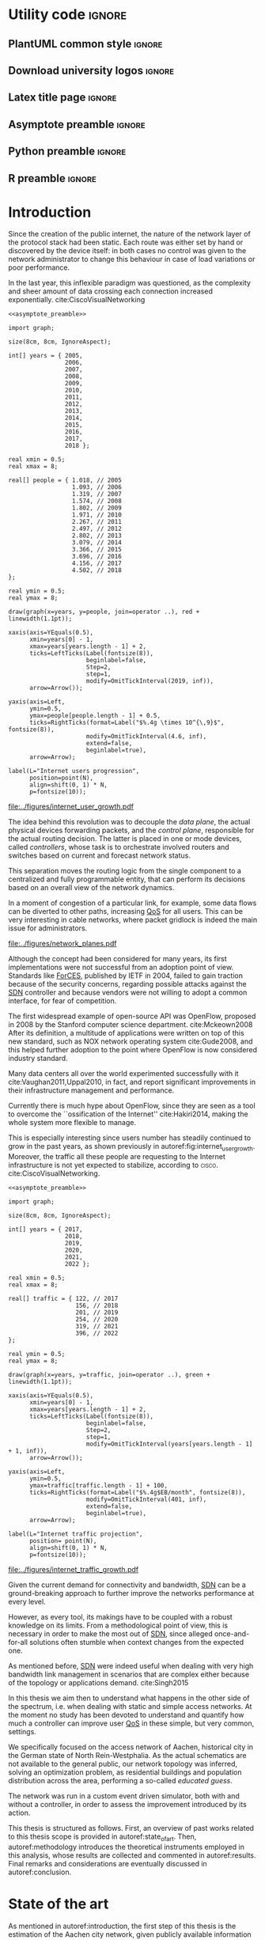 #+STARTUP: indent

#+PROPERTY: header-args :cache yes

#+OPTIONS: toc:nil title:nil

#+LATEX_CLASS: report
#+LATEX_COMPILER: pdflatex

#+LATEX_HEADER: \usepackage{charter}
#+LATEX_HEADER: \usepackage[charter]{mathdesign}

#+LATEX_HEADER: \usepackage{geometry}
#+LATEX_HEADER: \usepackage{etoolbox}
#+LATEX_HEADER: \usepackage{multirow}
#+LATEX_HEADER: \usepackage{graphicx}
#+LATEX_HEADER: \graphicspath{{../figures/}}
#+LATEX_HEADER: \usepackage{subcaption}

#+LATEX_HEADER: \usepackage{mathtools}
#+LaTeX_HEADER: \usepackage{booktabs}
#+LaTeX_HEADER: \usepackage{amsmath}

#+LaTeX_HEADER: \usepackage{algpseudocode}
#+LaTeX_HEADER: \usepackage{algorithm}

#+LaTeX_HEADER: \allowdisplaybreaks
#+LaTeX_HEADER: \def\equationautorefname#1#2\null{(#2\null)}
#+LaTeX_HEADER: \def\algorithmautorefname#1#2\null{Algorithm #2\null}
#+LATEX_HEADER: \providetoggle{images_titlepage}
#+LATEX_HEADER: \settoggle{images_titlepage}{true}

#+LaTeX_HEADER: \setlength{\parindent}{0cm}
#+LATEX_HEADER: \setlength{\parskip}{0.25em}

#+LATEX_HEADER: \DeclareMathOperator*{\argmax}{arg\,max}
#+LATEX_HEADER: \makeatletter
#+LATEX_HEADER: \newenvironment{bigalgorithm}
#+LATEX_HEADER:   {% \begin{bigalgorithm}
#+LATEX_HEADER:    \begin{center}
#+LATEX_HEADER:      \refstepcounter{algorithm}% New algorithm
#+LATEX_HEADER:      \hrule height.8pt depth0pt \kern2pt% \@fs@pre for \@fs@ruled
#+LATEX_HEADER:      \renewcommand{\caption}[2][\relax]{% Make a new \caption
#+LATEX_HEADER:        {\raggedright\textbf{\ALG@name~\thealgorithm} ##2\par}%
#+LATEX_HEADER:        \ifx\relax##1\relax % #1 is \relax
#+LATEX_HEADER:          \addcontentsline{loa}{algorithm}{\protect\numberline{\thealgorithm}##2}%
#+LATEX_HEADER:        \else % #1 is not \relax
#+LATEX_HEADER:          \addcontentsline{loa}{algorithm}{\protect\numberline{\thealgorithm}##1}%
#+LATEX_HEADER:        \fi
#+LATEX_HEADER:        \kern2pt\hrule\kern2pt
#+LATEX_HEADER:      }
#+LATEX_HEADER:   }{% \end{bigalgorithm}
#+LATEX_HEADER:      \kern4pt\hrule\relax% \@fs@post for \@fs@ruled
#+LATEX_HEADER:    \end{center}
#+LATEX_HEADER:   }
#+LATEX_HEADER: \makeatother

#+LATEX_HEADER: \usepackage{glossaries}
#+LATEX_HEADER_EXTRA: \newacronym{pop}{PoP}{Point of Presence}
#+LATEX_HEADER_EXTRA: \newacronym{dslam}{DSLAM}{Digital Subscriber Line Access Multiplexer}
#+latex_header_extra: \newacronym{qos}{QoS}{Quality of Service}
#+latex_header_extra: \newacronym{qoe}{QoE}{Quality of Experience}
#+latex_header_extra: \newacronym{cbr}{CBR}{Constant Bitrate}
#+latex_header_extra: \newacronym{forces}{ForCES}{Forwarding and Control Element Separation}
#+latex_header_extra: \newacronym{ilp}{ILP}{Integer Linear Programming}
#+latex_header_extra: \newacronym{sdn}{SDN}{Software Defined Network}
#+latex_header_extra: \newacronym{isp}{ISP}{Internet Service Provider}
#+latex_header_extra: \newacronym{hd}{HD}{High Definition}
#+latex_header_extra: \newacronym{md}{MD}{Medium Definition}
#+latex_header_extra: \newacronym{ld}{LD}{Low Definition}

* Utility code :ignore:
** PlantUML common style                                            :ignore:
#+BEGIN_COMMENT
PlantUML skin, reusable for all diagrams
#+END_COMMENT

#+NAME: plantuml_skin
#+BEGIN_SRC plantuml :exports none
  skinparam shadowing false
  skinparam padding 1
  skinparam BoxPadding 1

  'skinparam DefaultFontName Charter
  skinparam DefaultFontName Fira Sans

  skinparam defaultTextAlignment center

  skinparam SequenceDelayFontSize 15

  skinparam Note {
  BackgroundColor white
  BorderColor     black
  FontColor       black
  }

  skinparam Node {
  BackgroundColor white
  BorderColor     black
  FontColor       black
  }

  skinparam Cloud {
  BackgroundColor white
  BorderColor     black
  FontColor       black
  }

  skinparam Database {
  BackgroundColor white
  BorderColor     black
  FontColor       black
  }

  skinparam Actor {
  BackgroundColor white
  BorderColor     black
  FontColor       black
  }

  skinparam Activity {
  BackgroundColor white
  BorderColor     black
  FontColor       black
  }

  skinparam activityDiamond {
  BackgroundColor white
  BorderColor black
  FontColor       black
  }

  skinparam ArrowColor black

  skinparam State {
  BackgroundColor white
  BorderColor     black
  FontColor       black
  }

  skinparam SequenceParticipant {
  BackgroundColor white
  BorderColor     black
  FontColor       black
  }

  skinparam Interface {
  BackgroundColor white
  BorderColor     black
  FontColor       black
  }

  skinparam SequenceLifeLine {
  BorderColor black
  BackgroundColor black
  }

  skinparam Queue {
  BackgroundColor white
  BorderColor     black
  FontColor       black
  }

  skinparam Usecase {
  BackgroundColor white
  BorderColor     black
  FontColor       black
  }
#+END_SRC

** Download university logos                                        :ignore:
#+BEGIN_COMMENT
Download all needed files for titlepage and convert them.
LaTeX support for svg files sucks.
#+END_COMMENT

#+BEGIN_SRC bash :exports none :results none
  wget https://upload.wikimedia.org/wikipedia/it/5/53/Logo_Universit%C3%A0_Padova.svg \
       -O ../figures/logo_unipd.svg

  inkscape ../figures/logo_unipd.svg --export-pdf=../figures/logo_unipd.pdf

  wget https://upload.wikimedia.org/wikipedia/commons/1/11/RWTH_Logo.svg \
       -O ../figures/logo_rwth.svg

  inkscape ../figures/logo_rwth.svg --export-pdf=../figures/logo_rwth.pdf
#+END_SRC

** Latex title page                                                 :ignore:
#+BEGIN_EXPORT latex
\newgeometry{top=1in, bottom=1in, inner=1in, outer=1in}
\begin{titlepage}
  {\Large University of Padova}
  \vspace{5mm}

  {\Large Department of Information Engineering}

  \begin{center}
    \vspace{1cm}
    {\Large \textsl{Master degree in Telecommunication Engineering}} \\
    \vspace{1cm}
    {\scshape\huge Traffic flow optimization \\[0.3em] for urban xDSL based access networks }

    \iftoggle{images_titlepage}{
      \vspace{1cm}
      \begin{figure}[h]
        \centering
        \includegraphics[height=5cm]{logo_unipd.pdf}
        \vspace{0.5cm} \\
        \includegraphics[height=2cm]{logo_rwth.pdf}
      \end{figure}
    }

  \end{center}

  \vfill
  \hspace{0.5cm}%
  \renewcommand{\arraystretch}{2.5}
  \begin{tabular}{lr}
    \large \textsl{Author}               & \hspace{5mm} \large Enrico Lovisotto      \\
    \large \textsl{Internal supervisor}  & \hspace{5mm} \large Prof. Andrea Zanella  \\
    \large \textsl{External supervisors} & \hspace{5mm} \large Prof. Petri Mähönen  \\
                                         & \hspace{5mm} \large Dr. Ljiljana Simić   \\
  \end{tabular}
  \vspace{1cm}

  \hfill{\large February 6, 2019} \vspace{2mm}

  \hfill{\Large Academic year 2018-2019 \par}
\end{titlepage}

\restoregeometry
#+END_EXPORT

** Asymptote preamble                                               :ignore:
#+NAME: asymptote_preamble
#+BEGIN_SRC asymptote :exports none
  settings.outformat="pdf";

  texpreamble("\usepackage[sfdefault]{Fira Sans}");
  texpreamble("\usepackage{newtxsf}");

  // texpreamble("\usepackage{charter}");
  // texpreamble("\usepackage[charter]{mathdesign}");
#+END_SRC

** Python preamble                                                  :ignore:
#+NAME: python_preamble
#+BEGIN_SRC python :exports none
  import matplotlib.pyplot as plt

  from matplotlib import rcParams

  font_spec = {
      'font.family':'sans-serif',
      'font.sans-serif':['Fira Sans'],
      'font.weight': 'regular',
      'axes.titleweight': 'regular'
  }
  rcParams.update(font_spec)
#+END_SRC

** R preamble                                                       :ignore:
#+NAME: R_preamble
#+BEGIN_SRC R :exports none
  .libPaths("/opt/R/x86_64-pc-linux-gnu-library")

  library(reshape2)
  library(ggplot2)
  library(scales)
  library(extrafont)
  library(gridExtra)
  library(latex2exp)
  library(readr)
  library(dplyr)
  library(data.table)
  library(purrr)

  loadfonts()

  my_theme <- theme_bw() +
    theme(
      text = element_text(family = "Fira Sans")
    )
#+END_SRC
* Introduction
:PROPERTIES:
:CUSTOM_ID: introduction
:END:

#+BEGIN_SRC org :exports none
  + background: what are we talking about?
    - SDN => self-optimizing networks
    - flow balancing
    - routing adaptation

  + what they do now?
    - summary of state of the art, /basically/

  + shortcomings in current knowledge / solutions
    - limits of SDN over traditional networks: lack of negative results
    - use of abstract topologies ~> this one is obtained through optimization process

  + what are we gonna prove?
    - 99% if the networks are very simple, meant to be more flow aggregators and less clever routers
    - SDN are not inherently good: /probably/ traditional solutions are good in 99% of the networks
    - SDN are relevant when the complexity of the network grows
#+END_SRC

# SDN

Since the creation of the public internet, the nature of the network layer of
the protocol stack had been static. Each route was either set by hand or
discovered by the device itself: in both cases no control was given to the
network administrator to change this behaviour in case of load variations or
poor performance.

In the last year, this inflexible paradigm was questioned, as the complexity and
sheer amount of data crossing each connection increased exponentially.
cite:CiscoVisualNetworking

#+NAME: fig:internet_user_growth
#+BEGIN_SRC asymptote :file ../figures/internet_user_growth.pdf :noweb yes
  <<asymptote_preamble>>

  import graph;

  size(8cm, 8cm, IgnoreAspect);

  int[] years = { 2005,
                  2006,
                  2007,
                  2008,
                  2009,
                  2010,
                  2011,
                  2012,
                  2013,
                  2014,
                  2015,
                  2016,
                  2017,
                  2018 };

  real xmin = 0.5;
  real xmax = 8;

  real[] people = { 1.018, // 2005
                    1.093, // 2006
                    1.319, // 2007
                    1.574, // 2008
                    1.802, // 2009
                    1.971, // 2010
                    2.267, // 2011
                    2.497, // 2012
                    2.802, // 2013
                    3.079, // 2014
                    3.366, // 2015
                    3.696, // 2016
                    4.156, // 2017
                    4.502, // 2018
  };

  real ymin = 0.5;
  real ymax = 8;

  draw(graph(x=years, y=people, join=operator ..), red + linewidth(1.1pt));

  xaxis(axis=YEquals(0.5),
        xmin=years[0] - 1,
        xmax=years[years.length - 1] + 2,
        ticks=LeftTicks(Label(fontsize(8)),
                        beginlabel=false,
                        Step=2,
                        step=1,
                        modify=OmitTickInterval(2019, inf)),
        arrow=Arrow());

  yaxis(axis=Left,
        ymin=0.5,
        ymax=people[people.length - 1] + 0.5,
        ticks=RightTicks(format=Label("$%.4g \times 10^{\,9}$", fontsize(8)),
                        modify=OmitTickInterval(4.6, inf),
                        extend=false,
                        beginlabel=true),
        arrow=Arrow);

  label(L="Internet users progression",
        position=point(N),
        align=shift(0, 1) * N,
        p=fontsize(10));
#+END_SRC

#+CAPTION: Number of internet users has steadily increased for the past fifteen years.
#+ATTR_LATEX: :width 8cm
#+LABEL: fig:internet_user_growth
#+RESULTS[741d558b5f3167e9b663ac66fa2b42b26986980f]: fig:internet_user_growth
[[file:../figures/internet_user_growth.pdf]]

The idea behind this revolution was to decouple the \emph{data plane}, the
actual physical devices forwarding packets, and the \emph{control plane},
responsible for the actual routing decision. The latter is placed in one or mode
devices, called \emph{controllers}, whose task is to orchestrate involved
routers and switches based on current and forecast network status.

This separation moves the routing logic from the single component to a
centralized and fully programmable entity, that can perform its decisions based
on an overall view of the network dynamics.

In a moment of congestion of a particular link, for example, some data flows can
be diverted to other paths, increasing [[ac:qos][QoS]] for all users. This can be very
interesting in cable networks, where packet gridlock is indeed the main issue
for administrators.

#+CAPTION: Data flow of users (squares) are tuned and managed by the SDN controller via the routers (circles).
#+ATTR_LATEX: :width 8cm
#+LABEL: fig:network_planes
[[file:../figures/network_planes.pdf]]

# brief history of the concept

Although the concept had been considered for many years, its first
implementations were not successful from an adoption point of view. Standards
like [[ac:forces][ForCES]], published by IETF in 2004, failed to gain traction because of the
security concerns, regarding possible attacks against the [[ac:sdn][SDN]] controller and
because vendors were not willing to adopt a common interface, for fear of
competition.

The first widespread example of open-source API was OpenFlow, proposed in 2008
by the Stanford computer science department. cite:Mckeown2008 After its
definition, a multitude of applications were written on top of this new
standard, such as NOX network operating system cite:Gude2008, and this helped
further adoption to the point where OpenFlow is now considered industry
standard.

Many data centers all over the world experimented successfully with it
cite:Vaughan2011,Uppal2010, in fact, and report significant improvements in
their infrastructure management and performance.

# shortcomings of proposed solution and applications

Currently there is much hype about OpenFlow, since they are seen as a tool to
overcome the ``ossification of the Internet'' cite:Hakiri2014, making the whole
system more flexible to manage.

This is especially interesting since users number has steadily continued to grow
in the past years, as shown previously in autoref:fig:internet_user_growth.
Moreover, the traffic all these people are requesting to the Internet
infrastructure is not yet expected to stabilize, according to \textsc{cisco}.
cite:CiscoVisualNetworking.

#+NAME: fig:internet_traffic_growth
#+BEGIN_SRC asymptote :file ../figures/internet_traffic_growth.pdf :noweb yes
  <<asymptote_preamble>>

  import graph;

  size(8cm, 8cm, IgnoreAspect);

  int[] years = { 2017,
                  2018,
                  2019,
                  2020,
                  2021,
                  2022 };

  real xmin = 0.5;
  real xmax = 8;

  real[] traffic = { 122, // 2017
                     156, // 2018
                     201, // 2019
                     254, // 2020
                     319, // 2021
                     396, // 2022
  };

  real ymin = 0.5;
  real ymax = 8;

  draw(graph(x=years, y=traffic, join=operator ..), green + linewidth(1.1pt));

  xaxis(axis=YEquals(0.5),
        xmin=years[0] - 1,
        xmax=years[years.length - 1] + 2,
        ticks=LeftTicks(Label(fontsize(8)),
                        beginlabel=false,
                        Step=2,
                        step=1,
                        modify=OmitTickInterval(years[years.length - 1] + 1, inf)),
        arrow=Arrow());

  yaxis(axis=Left,
        ymin=0.5,
        ymax=traffic[traffic.length - 1] + 100,
        ticks=RightTicks(format=Label("$%.4g$EB/month", fontsize(8)),
                        modify=OmitTickInterval(401, inf),
                        extend=false,
                        beginlabel=true),
        arrow=Arrow);

  label(L="Internet traffic projection",
        position= point(N),
        align=shift(0, 1) * N,
        p=fontsize(10));
#+END_SRC

#+CAPTION: Internet traffic is expected to explode in the next years.
#+ATTR_LATEX: :width 8cm
#+LABEL: fig:internet_traffic_growth
#+RESULTS[4b42a8c1b680a5f504ed404b1508d1409846c631]: fig:internet_traffic_growth
[[file:../figures/internet_traffic_growth.pdf]]

Given the current demand for connectivity and bandwidth, [[ac:sdn][SDN]] can be a
ground-breaking approach to further improve the networks performance at every
level.

However, as every tool, its makings have to be coupled with a robust knowledge
on its limits. From a methodological point of view, this is necessary in order
to make the most out of [[ac:sdn][SDN]], since alleged once-and-for-all solutions often
stumble when context changes from the expected one.

As mentioned before, [[ac:sdn][SDN]] were indeed useful when dealing with very high
bandwidth link management in scenarios that are complex either because of the
topology or applications demand. cite:Singh2015

In this thesis we aim then to understand what happens in the other side of the
spectrum, i.e. when dealing with static and simple access networks. At the
moment no study has been devoted to understand and quantify how much a
controller can improve user [[ac:qos][QoS]] in these simple, but very common, settings.

We specifically focused on the access network of Aachen, historical city in the
German state of North Rein-Westphalia. As the actual schematics are not
available to the general public, our network topology was inferred, solving an
optimization problem, as residential buildings and population distribution
across the area, performing a so-called \emph{educated guess}.

The network was run in a custom event driven simulator, both with and without a
controller, in order to assess the improvement introduced by its action.

\smallskip
This thesis is structured as follows.
First, an overview of past works related to this thesis scope is provided in
autoref:state_of_art. Then, autoref:methodology introduces the theoretical
instruments employed in this analysis, whose results are collected and commented
in autoref:results. Final remarks and considerations are eventually discussed in
autoref:conclusion.

* State of the art
:PROPERTIES:
:CUSTOM_ID: state_of_art
:END:

#+BEGIN_SRC org :exports none
  One subsection for each of the macro-areas

  - maps -> network topology
    - Steiner tree
    - ...

  - flow control
    - fairness in network management ~> Nash arbitration point

  - heuristic control of the network
#+END_SRC

As mentioned in autoref:introduction, the first step of this thesis is the
estimation of the Aachen city network, given publicly available information on
city topology and population density.

The \emph{educated guess} was performed solving an optimization problem,

* Methodology
:PROPERTIES:
:CUSTOM_ID: methodology
:END:

This section will discuss which theoretical framework and tools that have been used
throughout the analysis and the motivation behind them.

First, in autoref:methodology-geographical_analysis, we will analyze the Aachen
building and road map in order to design, in autoref:methodology-network_design,
a proper access network based on city topology and population density.

Once obtained a suitable structure, the controller is tuned in order to enhance
network performance for all its users.

** Geographical analysis
:PROPERTIES:
:CUSTOM_ID: methodology-geographical_analysis
:END:

#+BEGIN_SRC org :exports none
  OpenStreetMap ~> roads + buildings graph: only methodological consideration

  + cutting NRW maps with Aachen border
  + selecting roads & buildings type
  + ~s2g~ to obtain the graph ~> cite stuff using this approach
    - road polygons to edges
    - intersections as nodes
  + adding building to the graph
    - splitting roads
    - population estimated based on district population, building area
#+END_SRC

The city of Aachen is located in the north-west of Germany, in state of North
Rhine-Westphalia. Its district has a surface of 160.85km² and a population of
244,951 citizens.

Although medium sized, the city is an important telecommunication node between
Germany and the neighbour countries of Belgium and Netherlands. The LambdaNet
backbone, owned by /euNetworks Managed Services GmbH/, crosses in fact the city
and provides direct connection to public Internet. Its map, built by ``The
Internet Topology Zoo'' project cite:topology_zoo, has been plotted in
autoref:fig:lambdanet.

#+LABEL: fig:lambdanet
#+ATTR_LATEX: :width 10cm
#+CAPTION: LambdaNet is a national backbone that serves all major German cities and connects the country to the rest of Europe.
[[../figures/german_backbone.pdf]]

In this thesis we will then suppose that the access network connects all Aachen
buildings to this main backbone via a single [[ac:pop][PoP]], located in the industrial
district of the city.

Unfortunately, schematics for such network are not publicly available, so we
have to perform what it is called an /educated guess/, meaning a good estimation
based on available information.

The evaluation will be performed using OpenStreetMap cite:OpenStreetMap in
conjunction with the /Open Data Portal/ of the city of Aachen: [fn:1] the former
provides buildings and roads positions, while the latter describes how
population is distributed across the city districts.

[fn:1] Please refer to http://daten.aachen.de for further information and licensing.


All this information can be visualized in the map of
[[autoref:fig:aachen_city_map]], in the autoref:results-geographical_analysis.

\bigbreak

Due to the level of detail of these datasets, two assumptions are needed to
proceed and extract a reasonable diagram for the access city network.

First, we suppose cables to be put along streets and not to cross (even public)
terrains. This is common practice, since roadworks are usually exploited to
perform maintenance and build new parts of the communication network.

Second, we consider the population of a given area to be uniformly distributed
across a fraction of its buildings, so-called /residential/ ones, randomly
picked among all the constructions. \\
We have to take this strong hypothesis because the OpenStreetMap dataset lacks
information about the building use and height in most entries.

These two points can be accepted in this work as the end goal is to study how
the access network of a city like Aachen behaves, not to replicate it in perfect
detail.

** Network design
:PROPERTIES:
:CUSTOM_ID: methodology-network_design
:END:

#+BEGIN_SRC org :exports none
  Using ILP to build the network

  - network requirements
    + ISP recommendations
    + best practices (CISCO, ...)
  - actual solution we are trying to find
    + optimal DSLAM positioning
    + optimal + heuristic check for routers and mainframe positions (restrict root nodes?)
  - why ILP? how does it work? (brief)
  - problem definition
    + idea for the model: Steiner tree + other constraints (cite requirements)
    + actual equations
  - problem complexity: number of variables, constraints (in theory)
#+END_SRC

This information is then condensed in an abstract graph $G=(V, \,E)$, with
streets as edges and road crossings as vertices. The former were given
corresponding lane length, while the latter were assigned the supposed number of
people living in the surrounding area.

More specifically, each node $i \in V$ is assigned a number of users $u_i$ to
serve and, since that they represent a physical line, edges in $E$ are given a
length value $l_e$: both these parameters will be used later to evaluate the
access network cost.

In this chapter we will exploit this information to find the optimal network
configuration, given some assumptions and requirements derived from best
practices in access network design. cite:CiscoWAN

*** Topology considerations
As depicted in autoref:fig:network_tree we suppose our access network to be made
of layer-2 type switches and to be logically shaped as a tree. This is indeed
common practice in such access networks, where more complex and elaborate
topologies are too expensive and offer no substantial benefit. cite:CiscoWAN

In this configuration the path from users to the provider mainframe is fixed and
must cross two kinds of intermediate nodes, a [[acp:dslam][DSLAM]] and a router.

#+BEGIN_SRC plantuml :file ../figures/network_tree.eps :noweb yes
  <<plantuml_skin>>
  skinparam nodesep 10

  queue Backbone as b

  rectangle Mainframe as m #ff9b9b

  rectangle Router as r1 #ffda9b
  rectangle Router as r2 #ffda9b
  rectangle Router as r3 #ffda9b

  rectangle DSLAM as d1 #f6ff9b
  rectangle DSLAM as d2 #f6ff9b
  rectangle DSLAM as d3 #f6ff9b
  rectangle DSLAM as d4 #f6ff9b
  rectangle DSLAM as d5 #f6ff9b
  rectangle DSLAM as d6 #f6ff9b

  interface " " as c1
  interface " " as c2
  interface " " as c3
  interface " " as c4
  interface " " as c5
  interface " " as c6
  interface " " as c7
  interface " " as c8
  interface " " as c9
  interface " " as c10
  interface " " as c11
  interface " " as c12
  interface " " as c13
  interface " " as c14
  interface " " as c15
  interface " " as c16
  interface " " as c17
  interface " " as c18

  b -- m

  m -- r1
  m -- r2
  m -- r3

  r1 -- d1
  r1 -- d2
  r2 -- d3
  r2 -- d4
  r3 -- d5
  r3 -- d6

  d1 -- c1
  d1 -- c2
  d1 -- c3
  d2 -- c4
  d2 -- c5
  d2 -- c6
  d3 -- c7
  d3 -- c8
  d3 -- c9
  d4 -- c10
  d4 -- c11
  d4 -- c12
  d5 -- c13
  d5 -- c14
  d5 -- c15
  d6 -- c16
  d6 -- c17
  d6 -- c18

  r1 -[hidden] r2
  r2 -[hidden] r3

  d1 -[hidden] d2
  d2 -[hidden] d3
  d3 -[hidden] d4
  d4 -[hidden] d5
  d5 -[hidden] d6

  c1 -[hidden] c2
  c2 -[hidden] c3
  c3 -[hidden] c4
  c4 -[hidden] c5
  c5 -[hidden] c6
  c6 -[hidden] c7
  c7 -[hidden] c8
  c8 -[hidden] c9
  c9 -[hidden] c10
  c10 -[hidden] c11
  c11 -[hidden] c12
  c12 -[hidden] c13
  c13 -[hidden] c14
  c14 -[hidden] c15
  c15 -[hidden] c16
  c16 -[hidden] c17
  c17 -[hidden] c18
#+END_SRC

#+LABEL: fig:network_tree
#+CAPTION: A layered tree access network connects users (circles) to the Internet backbone
#+ATTR_LATEX: :height 3.5in
#+RESULTS[8ea501892da9a680d09dae6c57f8da0bec56e358]:
[[file:../figures/network_tree.eps]]

From a technological point of view the network is considered to be relatively
modern, since the infrastructure has been renewed on the past years in
conjuction with works on main city roads.

That is the reason why we suppose all main links to be fiber optic running
state-of-the-art VDSL/VDSL2. The minor fraction of legacy ADSL and copper-cable
users can be well approximated as VDSL connections at the same distance, in
terms of bandwidth and other network metrics.

In order to guarantee a suitable [[ac:qos][QoS]], all connected network components have to
be close enough to each other: this is taken into account though a maximum
distance parameter $d_M$.

Finally, each switch is allowed to serve a limited number $n_M$ of lower level
nodes, given by the number of physical ports of the device.

*** Solution approach
:PROPERTIES:
:CUSTOM_ID: solution-approach
:END:

In smaller contexts, a manually design of the network suffices to meet all the
technological constraints while being reasonably cheap. This is not our case,
since the set of possible topologies is far too vast for a manual evaluation: a
programmatic strategy is then necessary to proceed.

Problems on graphs similar to the one we face are often solved using either [[ac:ilp][ILP]]
or an heuristic approach. cite:Koch1998,Rehfeldt2015,Diane1993,Leitner2014 \\
The former is a powerful mathematical tool that finds the best possible solution
to the problem, but it is very demanding with respect to computational resources
and time. \\
The latter instead does not strive to give the optimum, but can hopefully
achieve decent results in a more reasonable amount of time.

A mathematical model can be written to describe the multi-layered system as a
whole, but its complexity would have made it impossible to handle by any solver,
both in terms of number of variables and constraints.

To overcome this issue a different way of designing the topology has to be
devised. Instead of positioning all the nodes at once, the proposed algorithm
would place the leaves of the tree, meaning the [[ac:dslam][DSLAM]]s, first and then move up
to the higher-level elements. \\
This is closer to what is done in practice, as each step is examined and
evaluated according to criteria, such as soundness and future-proofing of the
infrastructure, that are difficult to explain to the solver.

The network topology moves then from the one in [[autoref:fig:network_tree]] to the
simplified setting of autoref:fig:network_tree_simplified.

#+BEGIN_SRC plantuml :file ../figures/network_tree_simplified.eps :noweb yes
  <<plantuml_skin>>
  skinparam nodesep 10

  queue Backbone as b

  rectangle Mainframe as r #ff9b9b

  rectangle Head as d1 #f6ff9b
  rectangle Head as d2 #f6ff9b
  rectangle Head as d3 #f6ff9b
  rectangle Head as d4 #f6ff9b
  rectangle Head as d5 #f6ff9b
  rectangle Head as d6 #f6ff9b

  interface " " as c1
  interface " " as c2
  interface " " as c3
  interface " " as c4
  interface " " as c5
  interface " " as c6
  interface " " as c7
  interface " " as c8
  interface " " as c9
  interface " " as c10
  interface " " as c11
  interface " " as c12
  interface " " as c13
  interface " " as c14
  interface " " as c15
  interface " " as c16
  interface " " as c17
  interface " " as c18

  b -- r

  r -[dashed]- d1
  r -[dashed]- d2
  r -[dashed]- d3
  r -[dashed]- d4
  r -[dashed]- d5
  r -[dashed]- d6

  d1 -- c1
  d1 -- c2
  d1 -- c3
  d2 -- c4
  d2 -- c5
  d2 -- c6
  d3 -- c7
  d3 -- c8
  d3 -- c9
  d4 -- c10
  d4 -- c11
  d4 -- c12
  d5 -- c13
  d5 -- c14
  d5 -- c15
  d6 -- c16
  d6 -- c17
  d6 -- c18

  d1 -[hidden] d2
  d2 -[hidden] d3
  d3 -[hidden] d4
  d4 -[hidden] d5
  d5 -[hidden] d6

  c1 -[hidden] c2
  c2 -[hidden] c3
  c3 -[hidden] c4
  c4 -[hidden] c5
  c5 -[hidden] c6
  c6 -[hidden] c7
  c7 -[hidden] c8
  c8 -[hidden] c9
  c9 -[hidden] c10
  c10 -[hidden] c11
  c11 -[hidden] c12
  c12 -[hidden] c13
  c13 -[hidden] c14
  c14 -[hidden] c15
  c15 -[hidden] c16
  c16 -[hidden] c17
  c17 -[hidden] c18
#+END_SRC

#+LABEL: fig:network_tree_simplified
#+CAPTION: Each /head/ aggregates the traffic of all nodes in its /cluster/.
#+ATTR_LATEX: :height 2.5in
#+RESULTS[5085dfc30f26ccf8321faf35dc8ee483110cc158]:
[[file:../figures/network_tree_simplified.eps]]

As apparent in the diagram the solver must now take into consideration the cost
of the nodes that have been omitted from the tree. This is accounted as a lump
sum for the connection of each network switch, called from now on cluster
/head/, to the mainframe both in terms of cables and intermediate nodes.

Both the exact and approximate approach that will be proposed in this thesis
will build the access network in this fashion, starting from the periphery and
moving towards the core of the network.

All relevant parameters have been collected in [[autoref:quantities_constraints]] and
will be taken for granted from now on.

#+NAME: quantities_constraints
#+CAPTION: Problem parameters, divided in topology specific ones, technological limits and costs.
#+ATTR_LATEX: :align cl
| Variable        | Description                                                   |
|-----------------+---------------------------------------------------------------|
| $G = (V, \, E)$ | Graph describing the city topology                            |
| $T \subseteq V$ | Set of terminal nodes                                         |
| $l_e = l_{ij}$  | Length of edge $e = (i,\,j) \in E$                            |
| $u_i$           | Number of users at terminal $i \in T$                         |
|-----------------+---------------------------------------------------------------|
| $d_M$           | Maximum distance from a terminal and its root                 |
| $n_M$           | Maximum number of terminals per tree                          |
|-----------------+---------------------------------------------------------------|
| $c_r$           | Cost of a single subtree root node, plus mainframe connection |
| $c_f$           | Cost of a fiber optic cable per meter                         |
| $c_e$           | Cost of roadwork excavation per meter                         |

*** ILP formulation
In order to express the optimization problem in a convenient way, we arrange our
data as follows.

A direct graph $G^\prime = (V \cup \{r\},\, A)$ is induced on top of the $G$, where
the set of arcs $A$ is defined as follows.

#+NAME: induction_G
\begin{equation}
  A = \left\{ (i,\,j),\, (j,\,i) ~~ \forall \{i, j\} \in E \right\} \cup
  \left\{ (r,\,j) ~ \forall j \in V \right\}
\end{equation}

In autoref:induction_G each undirected edge in $E$ is doubled with the two
corresponding directed arcs; then an artificial node $r$ is added to the
vertices set and connected to each of the nodes in $V$.

Each arc $(i,\,j) \in A$ is assigned a length $l_{ij}$, in meters, given by the
geographical distance between its endpoints. Artificial arcs $(r,\,j)$ do not
correspond to physical connections and so $l_{rj} = 0 ~~ \forall j \in V$.

With this setup our network access configuration will simply be a direct tree, or
/arborescence/, with root in $r$, as depicted in autoref:fig:tree_network.

#+BEGIN_SRC plantuml :file ../figures/ilp_graph_reduced.eps :noweb yes
  <<plantuml_skin>>
  skinparam nodesep 10

  skinparam ArrowFontSize 25
  skinparam UsecaseFontSize 25
  hide empty description

  usecase "r" as r #ff9b9b

  usecase " " as d1 #f6ff9b
  usecase " " as d2 #f6ff9b
  usecase " " as d3 #f6ff9b
  usecase " " as d4 #f6ff9b
  usecase " " as d5 #f6ff9b
  usecase "i" as d6 #f6ff9b

  usecase " " as c1
  usecase " " as c2
  usecase " " as c3
  usecase " " as c4
  usecase " " as c5
  usecase " " as c6
  usecase " " as c7
  usecase " " as c8
  usecase " " as c9
  usecase " " as c10
  usecase " " as c11
  usecase " " as c12
  usecase " " as c13
  usecase " " as c14
  usecase " " as c15
  usecase " " as c16
  usecase " " as c17
  usecase " " as c18

  usecase " " as n1
  usecase " " as n2
  usecase " " as n3
  usecase " " as n4
  usecase " " as n5
  usecase " " as n6
  usecase " " as n7
  usecase " " as n8
  usecase " " as n9
  usecase " " as n10
  usecase " " as n11
  usecase " " as n12
  usecase " " as n13
  usecase " " as n14
  usecase " " as n15
  usecase " " as n16
  usecase " " as n17
  usecase " " as n18
  usecase " " as n19
  usecase " " as n20
  usecase " " as n21
  usecase " " as n22
  usecase " " as n23
  usecase " " as n24

  r -[#ff5050]->> d1
  r -[#ff5050]->> d2
  r -[#ff5050]->> d3
  r -[#ff5050]->> d4
  r -[#ff5050]->> d5
  r -[#ff5050]->> d6 : "(r, i)"

  d1 -->> c1
  d1 -->> c2
  d1 -->> c3
  d2 -->> c4
  d2 -->> c5
  d2 -->> c6
  d3 -->> c7
  d3 -->> c8
  d3 -->> c9
  d4 -->> c10
  d4 -->> c11
  d4 -->> c12
  d5 -->> c13
  d5 -->> c14
  d5 -->> c15
  d6 -->> c16
  d6 -->> c17
  d6 -->> c18

  c1  -->> n1
  c1  -->> n2
  c2  -->> n3
  c3  -->> n4
  c4  -->> n5
  c5  -->> n6
  c5  -->> n7
  c6  -->> n8
  c7  -->> n9
  c8 -->> n10
  c8 -->> n11
  c8 -->> n12
  c9 -->> n13
  c9 -->> n14
  c10 -->> n15
  c11 -->> n16
  c11 -->> n17
  c12 -->> n18
  c14 -->> n19
  c15 -->> n20
  c15 -->> n21
  c16 -->> n22
  c18 -->> n23
  c18 -->> n24

  d1 -[hidden] d2
  d2 -[hidden] d3
  d3 -[hidden] d4
  d4 -[hidden] d5
  d5 -[hidden] d6

  c1 -[hidden] c2
  c2 -[hidden] c3
  c3 -[hidden] c4
  c4 -[hidden] c5
  c5 -[hidden] c6
  c6 -[hidden] c7
  c7 -[hidden] c8
  c8 -[hidden] c9
  c9 -[hidden] c10
  c10 -[hidden] c11
  c11 -[hidden] c12
  c12 -[hidden] c13
  c13 -[hidden] c14
  c14 -[hidden] c15
  c15 -[hidden] c16
  c16 -[hidden] c17
  c17 -[hidden] c18
#+END_SRC

#+LABEL: fig:tree_network
#+CAPTION: In the final solution, additional arcs $(r,\, i)$ connect artifical node $r$ to all the roots, making the whole structure an arborescence, instead of a forest.
#+ATTR_LATEX: :width \linewidth
#+RESULTS[73e203a14ca9323ed263eab6c671feafb662aded]:
[[file:../figures/ilp_graph_reduced.eps]]

Because of the system requirements we also have to keep track of the distance
$d_i$ of each node $i \in V \cup \{r\}$ from its head and the number of users $n_e$ served
by each link in $A$, ensuring they do not exceed their limits.

Given this setup, our optimization problem can be written as follows:

\begin{align}
  \min_{ \stackrel{\{x_e\}_{e \in E}}{\{u_t\}_{t \in T}}}
  & \left( \sum_{t \in T} d_t \, u_t \right) \, c_c
    + \left( \sum_{e \in E} x_e \, l_e \right) \, c_e
    + \left( \sum_{e \in \delta^+(r)} x_e \right) \, c_r
    \label{eq:obj_function} \\[0.8em]
  \text{subject to ~~}
  & \sum_{e \in \delta^-(j)} x_e ~
    \begin{dcases}
      = 0 & j = r \\
      = 1 & j \in T \\
      \le 1 & j \in V \setminus T
    \end{dcases} \label{eq:single_arc_in} \\[0.5em]%
    % & \forall j \in V, \sum_{e \in \delta^+(j)} x_e
    % \le \left( \sum_{e \in \delta^-(j)} x_e \right)
    % \, \max_{v \in V} \left| \delta^+(v) \right|
    % \label{eq:nodes_reachability} \\[0.5em]
  & \sum_{e \in \delta^+(r)} x_e \ge 1
    \label{eq:r_active} \\[0.5em]
  & \forall j \in V \cup \{r\}, ~ d_j \le \left( \sum_{e \in \delta^-(j)} x_e \right) d_M
    \label{eq:distance_upper_limit} \\[0.2em]
  & \forall (i,\,j) \in A ~
    \begin{dcases}
      ~ d_j - d_i \ge l_{ij} ~ x_{ij} - d_M \, (1 - x_{ij}) \\[0.2em]
      ~ d_j - d_i \le l_{ij} ~ x_{ij} + d_M \, (1 - x_{ij})
    \end{dcases}
  \label{eq:distance_progression} \\[1.5em]
  & \forall e \in A,\, n_e \le x_e \, n_M
    \label{eq:n_terminals_upper_limit} \\
  & \sum_{e \in \delta^-(j)} n_e - \sum_{e \in \delta^+(j)} n_e =
    \begin{dcases}
      ~ p_j & j \in T \\[0.2em]
      ~ 0 & j \in V \setminus T
    \end{dcases} \label{eq:n_flow_balance} \\[0.5em]
  & \sum_{e \in \delta^+(r)} n_e = \sum_{i \in T} u_i
    \label{eq:root_sink} \\[0.8em]
  & \forall e \in A, \, x_e \in \{0, \, 1\}, \, n_e \in \mathbb{N} \cup \{0\}
    \label{eq:var_domain_1} \\[0.5em]
  & \forall j \in V \cup \{r\}, \, d_j \ge 0
    \label{eq:var_domain_2}
\end{align}

To clear the notation, we have defined functions $\delta^+, \, \delta^-: V \rightarrow
\mathbb{P}(A)$ associating each node with the out-going and in-going edges
respectively.

\begin{equation}
  \begin{split}
    \delta^+(j) &= \left\{ (j,\,k) \in A \right\} \\
    \delta^-(j) &= \left\{ (i,\,j) \in A \right\} \\
  \end{split}
\end{equation}

The problem is set to minimize the objective function autoref:eq:obj_function
that sums up the cost of optical fiber lines, roadworks and the total price of
/head/ switching units.

The first constraint autoref:eq:single_arc_in forces the terminals to be connected
to our network and sets the number of in-going arcs to be at most one, which is a
necessary condition for the network to be a directed tree.

As the leaves are set to be part of the network, $r$ has to be as well by
autoref:eq:r_active. It will then be the root node of the resulting tree, as by
construction of $G^\prime$ node $r$ has no in-going arcs.

The next equations deal with the variables $d_j$, distance from the tree root.
First, in autoref:eq:distance_upper_limit this quantity is limited by $d_M$ if
the node is reached by the network, otherwise it is set to zero. \\
On the other hand autoref:eq:distance_progression guarantees the consistency of
this metric between two connected nodes, forcing target node distance to be the
source one plus the link length. \\
Implicitly the latter prevents the resulting network to have loops, necessary
for our solution to be a proper arborescence.

The last needed metric for limiting the possible solutions is the number of
users each link can handle, $n_M$. This upper limit for $n_e$ is set in
autoref:eq:n_terminals_upper_limit such that it has to hold only for active
edges, and then the count of the users from leaves to each sub-root is performed
in autoref:eq:n_flow_balance, which has the same form as a flow-conservation
clause. \\
All such flows must converge towards the root $r$ for autoref:eq:root_sink: this
forces the network to be connected, finally giving it the wanted shape.

Variable domains are eventually specified in autoref:eq:var_domain_1 and
autoref:eq:var_domain_2.

\bigbreak

Overall, the model requires $|V| + 1 + 4 \, |E|$ variables and $3\, |V| +
2\,|T| + 4 \, |E| + 1$ constraints, both of which are $O(|V|)$ for sparse graphs like the one we are working on.

*** Heuristic algorithm
:PROPERTIES:
:CUSTOM_ID: methodology-heuristic
:END:

The mathematical problem described in the previous section can be effectively
solved only for small instances, i.e. sparse graphs with up to one hundred
nodes. \\
In fact, when tested on our specific case with tens of thousands of nodes and
edges, the program could not output the solution within a reasonable amount of
time and resources.

An heuristic approach had to be devised: for the peculiarities of the problem it
is indeed suitable a \emph{greedy} approach, inspired by hierarchical clustering.

The basic idea is to progressively join single nodes of the graph in bigger and
bigger /clusters/ until the total cost decreases: once a merge results in a more
expensive network, the algorithm stops. \\
Such merges are allowed whenever the mentioned [[ac:qos][QoS]] constraints are met and
adjacent subsets are preferred. To be precise, distance between each couple of
groups is defined as the distance of the closest elements: this is done to
privilege more cohesive and compact pairs.

This procedure is repeated until all possible choices have been considered or
the next merge increases the cost of the network.

Pseudo-code is available in [[autoref:lst:alg:heuristic]].

\begin{bigalgorithm}
  \label{lst:alg:heuristic}
  \begin{algorithmic}
    \caption{Heuristic solver}
    % \State /* \quad \textsc{init} phase \quad */
    \State $C=\emptyset$
    \State $\forall\, t \in T$ add singleton $\{t\}$ to $C$
    \State mark all couples $C_i, C_j \in C^2$ as mergeable
    \State cost = \Call{objective\_function}{$C$}
    \State
    \State stop = False
    \Repeat
    % \State /* \quad \textsc{iteration} phase \quad */
    \State pick $C_i$ and $C_j$ the two closest clusters in $C$
    \State $d_{ij}$ = diameter of cluster $C_i \cup C_j$
    \State $n_{ij}$ = number of users inside $C_i \cup C_j$
    \State
    \If {$d_{ij} < 2 \, d_M$ and $n_{ij} < n_M$}
    \State $C^\prime = \{C_1, \ldots, C_i \cup C_j, \ldots \}$
    \State current\_cost = \Call{objective\_function}{$C^\prime$}
    \State
    % \State /* \quad \textsc{performance} stop condition \quad */
    \If {current\_cost > cost}
    \State stop = True
    \Else
    \State $C = C^\prime$
    \EndIf
    \State merge $C_i$ and $C_j$
    \Else
    \State mark the couple $C_i$ and $C_j$ as unmergeable
    \EndIf
    \State
    % \State /* \quad \textsc{exhaustion} stop condition \quad */
    \If {$\nexists \, C_i, C_j \in C^2$ mergeable}
    \State stop = True
    \EndIf
    \Until { stop = False }
    \State \Return $C$
  \end{algorithmic}
\end{bigalgorithm}

The cost of each sub-network is not evaluated on the best possible
configuration, but instead goes for a sub-optimal one. \\
This is required for the algorithm to be feasible, as the Steiner-tree-like
problem that it has to be solved in order to connect all cluster nodes to a
common sub-root is yet again too complex.

As can be seen in [[autoref:lst:alg:heuristic_obj]], each node close enough to the
cluster is evaluated as a candidate root of the corresponding spanning tree. The
network is then simply built joining the minimum paths between the best of those
and the terminals of the set.

\begin{bigalgorithm}
  \label{lst:alg:heuristic_obj}
  \begin{algorithmic}
    \caption{Approximated objective function}
    \Function{objective\_function}{$C$}
    \State total\_cost = 0
    \ForAll{$c \in C$}
    \State best\_cost = $+\infty$
    \ForAll{$v \in V$ close to $c$}
    \State $T_v = \bigcup_{t \in C} \text{minimum path from } v \text{ to } t$

    \State $\text{cost}_v = \text{cable cost of } T_v + \text{excavation cost of } T_v$
    \If {$\text{cost}_v < \text{best\_cost}$ }
    \State $\text{best\_cost} = \text{cost}_v$
    \EndIf
    \EndFor
    \State total\_cost += best\_cost
    \EndFor
    \State \Return total\_cost
    \EndFunction
  \end{algorithmic}
\end{bigalgorithm}

For now all these approximations are mandatory for the algorithm to be fast
enough to deal with our case of study, but in [[autoref:results-network_design]]
they will prove to be good ones, i.e. to be close to the theoretical optimum.

** Network optimization
:PROPERTIES:
:CUSTOM_ID: methodology-network_optimization
:END:

#+BEGIN_SRC org :exports none
  - network structure
    - flow control only viable tuning of the logical network
    - components in deeper focus
  - training approach
    - definition of objective function <~ game theory applied
    - waterfilling
    - heuristic waterfilling-inspired approach
#+END_SRC

Previous optimization steps returned a plausible topology for Aachen city access
network.

As mentioned earlier, the next step we take is to optimize it, in order to
assess weather the more flexible framework provided by [[ac:sdn][SDN]] can benefit the
overall performance.

*** Network structure
As presented in autoref:methodology-network_design, the obtained network
topology is organized in a hierarchical tree of switches, whose task is to merge
all uplink communications towards the mainframe and split the downlink ones
among the various destinations.

This structure resembles what was previously described in
autoref:fig:network_tree, and is further detailed in
autoref:fig:simulator_downlink and autoref:fig:simulator_uplink.

As shown in these diagrams, each outgoing flow passes through a controller,
whose task is to govern and limit the data rate before it enters the
transmitting interface, labeled as ``NIC''. All these units can be coordinated
by the central administrator in order to give or revoke priority from a given
source.

Since in our setting all data flows are supposed to be [[ac:cbr][CBR]], deciding bandwidth
allocation is the definitive tool to provide users the best service.

#+NAME: fig:simulator_downlink
#+BEGIN_SRC plantuml :file ../figures/simulator_downlink.eps :noweb yes
  skinparam nodesep 10
  skinparam ranksep 30
  <<plantuml_skin>>
  left to right direction

  node "DSLAM" as dslam1
  node "DSLAM" as dslam2
  node "DSLAM" as dslam3

  node ROUTER {
  queue "CTR" as ROUTER_ctr1 #f6ff9b
  queue "CTR" as ROUTER_ctr2 #f6ff9b
  queue "CTR" as ROUTER_ctr3 #f6ff9b
  queue "NIC" as ROUTER_queue
  queue "NIC" as interface1
  queue "NIC" as interface2
  queue "NIC" as interface3
  }

  database "Server" as server1
  database "Server" as server2

  node "Mainframe" as mf
  dslam1 <-- interface1
  dslam2 <-- interface2
  dslam3 <-- interface3

  interface1 <-- ROUTER_ctr1
  interface2 <-- ROUTER_ctr2
  interface3 <-- ROUTER_ctr3

  ROUTER_ctr1 <-- ROUTER_queue
  ROUTER_ctr2 <-- ROUTER_queue
  ROUTER_ctr3 <-- ROUTER_queue

  ROUTER_queue <-- mf

  cloud "Public\nInternet" as internet
  mf <-- internet

  internet <-- server1
  internet <-- server2
#+END_SRC

# #+ATTR_LATEX: :width 8cm
#+CAPTION: Logical node structure for downlink traffic.
#+LABEL: fig:simulator_downlink
#+RESULTS[b9c70fa3ebb841fc5ece1117e8000300baed9947]: fig:simulator_downlink
[[file:../figures/simulator_downlink.eps]]

#+NAME: fig:simulator_uplink
#+BEGIN_SRC plantuml :file ../figures/simulator_uplink.eps :noweb yes
  skinparam nodesep 10
  skinparam ranksep 30
  <<plantuml_skin>>
  left to right direction

  node "DSLAM" as dslam1
  node "DSLAM" as dslam2
  node "DSLAM" as dslam3

  node ROUTER {
  queue "CTR" as ROUTER_ctr #f6ff9b
  queue "NIC" as ROUTER_queue
  queue "NIC" as interface1
  queue "NIC" as interface2
  queue "NIC" as interface3
  }

  database "Server" as server1
  database "Server" as server2

  node "Mainframe" as mf
  dslam1 --> interface1
  dslam2 --> interface2
  dslam3 --> interface3

  interface1 --> ROUTER_ctr
  interface2 --> ROUTER_ctr
  interface3 --> ROUTER_ctr

  ROUTER_ctr --> ROUTER_queue

  ROUTER_queue --> mf

  cloud "Public\nInternet" as internet
  mf --> internet

  internet --> server1
  internet --> server2
#+END_SRC

# #+ATTR_LATEX: :width 8cm
#+CAPTION: Logical node structure for uplink traffic.
#+LABEL: fig:simulator_uplink
#+RESULTS[760c84bff898e8caa3d4fa8fdd17e68e456dc42c]: fig:simulator_uplink
[[file:../figures/simulator_uplink.eps]]

*** Quality of Experience
:PROPERTIES:
:CUSTOM_ID: methodology-qoe
:END:

In order to improve the network, first we have to define what \emph{improvement}
means. We decided to maximize user [[ac:qoe][QoE]], defined as a number in $[0,\,1]$,
ranging from unusable to perfect link. Each user $i$ is then given a
\emph{utility function}, mapping available bandwidth $\rho_i$ to perceived
quality.

The functions employed in this thesis were obtained, by multiple research
groups, collecting user opinion of the service with different available
bandwidth. cite:Georgopoulos2013,Schatz2011 These studies suggest a precise link
between [[ac:qoe][QoE]] and the network metric, described by autoref:eq:utility_general.

\begin{equation} \label{eq:utility_general}
u(\rho) = a \, \rho^b + 1
\end{equation}

where $a$ and $b$ are instead application specific coefficients and $\rho$ is
the assigned bandwidth.

\smallskip

More specifically, our network will consider two different use-cases:
traditional web-browsing and video streaming. Videos will either be Low
Definition (360p), Medium Definition (720p), or High Definition (1080p).
Following \emph{Google Video Quality Report}, each one of those will be
experienced by 5%, 10% and 85% of the users respectively.
cite:GoogleVideoQualityReport

#+NAME: video_quality_report
#+BEGIN_SRC python :noweb yes :exports results :results file output
  <<python_preamble>>

  labels = 'Low Definition', 'Medium Definition', 'High Definition'
  sizes = (5, 10, 85)
  explode = (0.1, 0.1, 0)

  fig = plt.figure(frameon=False, figsize=(4, 2))
  ax = fig.gca()
  ax.pie(sizes, explode=(0.1, 0.1, 0.1), labels=labels, autopct='%1.0f%%', startangle=0)
  ax.axis('equal')  # Equal aspect ratio ensures that pie is drawn as a circle.

  out_path = "../figures/streamers_profiles.pdf"
  plt.tight_layout(pad=0)
  plt.savefig(out_path)

  # plt.show()

  print(out_path, end='')
#+END_SRC

#+CAPTION: Distribution of video quality among video streaming users. cite:GoogleVideoQualityReport
#+ATTR_LATEX: :height 2in
#+LABEL: fig:video_quality_report
#+RESULTS[bec44a5a0c483a75d987ba16e85eac166702ddac]: video_quality_report
[[file:../figures/streamers_profiles.pdf]]

Parameters $a$ and $b$ are then tuned in order to properly link user perception of
the different services to available resources, as shown in autoref:fig:utilities.

#+NAME: utilities
#+BEGIN_SRC R :exports results :results file value :noweb yes
  <<R_preamble>>

  library(pracma)

  utility <- function(x, a, b) {
    return(a * `^`(x, b) + 1)
  }

  as <- c(-3.035, -4.850, -17.53, -14.98544276)
  bs  <- c(-.5061, -.6470, -1.048, -0.8780054)
  types  <- c('Streaming HD',
             'Streaming MD',
             'Streaming LD',
             'Web broswing')

  x <- logspace(2, 4, 100)

  data <- data.frame('type'=c(), 'Bandwidth'=c(), 'Utility profiles'=c())

  for (index in seq(from=1, to=length(as), by=1)) {
    current_data <- data.frame(
      'Utility profiles'=types[index],
      'Bandwidth'=x,
      'Utility'=utility(x, as[index], bs[index])
    )
    data <- rbind(data, current_data)
  }

  current <- ggplot(data, aes(x=Bandwidth, y=Utility, color=Utility.profiles)) +
    labs(x='Bandwidth [kbit/s]', color='Utility profiles') +
    scale_x_continuous(trans='log', breaks=c(100, 1000, 10000)) +
    geom_line() +
    my_theme

  ## print(current)

  out_path <- '../figures/utilities.pdf'
  ggsave(plot = current,
         filename = out_path,
         width = 5,
         height = 3,
         unit = 'in',
         dpi = 300,
         device = 'pdf')

  print(out_path)
#+END_SRC

#+CAPTION: Utilities connect available bandwidth to user satisfaction of the given service.
#+ATTR_LATEX: :height 3in
#+LABEL: fig:utilities
#+RESULTS[008700d760fd52c73f6e90e6e9a089c26a190499]: utilities
[[file:../figures/utilities.pdf]]

Observing the four trends, it can be seen that [[ac:hd][HD]], [[ac:md][MD]] and [[ac:ld][LD]] video streaming are
in decreasing order of bandwidth demand, as expected. Instead, traditional web
browsing puts itself between [[ac:md][MD]] and [[ac:ld][LD]].

# This position can be explained by the fact that the growing size of pages is
# not followed by an increasing expectation time by the user.

*** Fairness on resource allocation
In order to manage the network optimally, we need to reach an operation point
$\vec{\rho}$ that balances demands of all parties involved.

Traditionally, the \emph{proportional fairness} principle is applied when
handling different flows. According to this rule, each switching unit allocates
bandwidth in \emph{proportion} to user demand. This has proven to be a reliable
way to distribute network resources, but it does not take into account the
application-dependent service quality perception.

Each user tends to maximize this subjective metric, called \emph{utility}, when
asking for bandwidth, but doing so it harms the [[ac:qos][QoS]] of its fellows. The [[ac:isp][ISP]] has
then to act as an arbiter, allocating available resources in a fair way. The
optimal solution of this problem was proven to be the so-called
\emph{Nash arbitration scheme} of the \emph{game} played among these actors.
cite:Mazumdar1991

Such point is unique and pareto-optimal, and it can be found maximizing $f$,
product of all the utilities. This gives us a straightforward criterion in order
to rank all possible network configurations. In order to avoid issues related to
CPU floating point precision, $\log f(\vec{\rho})$ is computed instead in simulations.

\begin{equation}
  f(\vec{\rho}) = \prod_i u_i(\rho_i) \implies
  \argmax_{\vec{\rho}} ~ f(\vec{\rho}) = \argmax_{\vec{\rho}} ~ \sum_i \log u_i(\rho_i)
\end{equation}


In autoref:results-network_optimization we will then show if the traditional
approach to manage an access network is indeed fair or not, with respect to the
optimal strategy.

*** Flow balancing optimization
As anticipated in the previous section, the fair working point is identified as
the Nash arbitration scheme $\vec{\rho}$. More formally, it is solution of the
following mathematical problem.

\begin{align}
  \max_{\vec{\rho}} ~~ & \sum_{i=1}^n \log u_i(\rho_i) \\
  \text{given~~}
                 & \sum_{i=1}^n \rho_i \le \rho_{MAX} \\
                 & \forall j \in D, \,\sum_{i \in DSLAM_j} \rho_i \le \rho_{D,\,MAX}  \label{eq:dslam_max} \\
                 & \forall j \in R, \,\sum_{i \in ROUTER_j} \rho_i \le \rho_{R,\,MAX} \label{eq:router_max}
\end{align}

where $n$ is the total number of users and each [[ac:dslam][DSLAM]] and router, belonging to
sets $D$ and $R$, are assigned a subset of users $DSLAM_j$ and $ROUTER_j$ and a
maximum bandwidth $\rho_{D,\,MAX}$ and $\rho_{R,\,MAX}$, respectively.

This can be seen as a \emph{water-filling} problem, as a limited resource
$\rho_{MAX}$ has to be allocated maximising a concave objective function.

Unfortunately, however, our case is complicated by the two additional
constraints autoref:eq:dslam_max and autoref:eq:router_max: no algorithm is
currently known in literature able to solve the problem optimally. cite:Xing2018

A sub-optimal solution has then to be searched using an heuristic algorithm.
Given the monotonicity of the objective function, the following procedure is
employed.

\begin{bigalgorithm}
  \label{lst:alg:heuristic_flow}
  \begin{algorithmic}
    \caption{Flow optimization algorithm}
    \State Initialize all users, each with their utility function $u_i$
    \State Set $\rho_i = 0$, $\forall i=0, \ldots, n$
    \State Set stop\_condition = False
    \While{stop\_condition is False}
    \State Randomly choose $k$ among $\{1, ..., n\}$
    \State Perturb $\rho_k$ of a uniform random quantity in $[0,\, K]$
    \If{ $\rho_k$ does not respect constraints \autoref{eq:dslam_max} and \autoref{eq:router_max}}
    \State Revert perturbation on $k$
    \EndIf
    \If{ Objective function $f$ improvement is negligible }
    \State stop\_condition = True
    \EndIf
    \State Decrement $K$
    \EndWhile
    \State
    \Return $\vec{\rho}$
  \end{algorithmic}
\end{bigalgorithm}

A randomly picked bandwidth $\rho_i$ is iteratively incremented each round of a
uniform quantity in $[0,\, K]$: such perturbation is left unless any constraint
of the mathematical problem is violated. Once the operation is no more
beneficial, i.e. the increment is below a certain tolerance, the algorithm
stops.

The rationale behind this is akin to what happens in \emph{simulated annealing},
an heuristic search algorithm where perturbation of constantly decreasing size
are applied to the starting point in the hope of converging toward a good
solution. cite:Van1987

* Results
:PROPERTIES:
:CUSTOM_ID: results
:END:

This chapter follows the what was presented in [[autoref:methodology]] and shows
what can be obtained using those theoretical frameworks and tools.

** Geographical analysis
:PROPERTIES:
:CUSTOM_ID: results-geographical_analysis
:END:

#+BEGIN_SRC org :exports none
  + maps details (whatever): maps only here?
  + graph details
    - number of nodes (building & others)
    - number of edges
    - degree distribution
    - average node distance, population
    - ... anything basically ...
#+END_SRC

In order to obtain a decent map of the city, the two OpenStreetMap datasets
corresponding to buildings and streets of the entire state of North
Rein-Westphalia were downloaded, merged and cropped to remove anything outside
Aachen border. cite:OpenStreetMap

After those operations, the remaining 58,305 constructions and 9,759 roads were
paired with the population density information and used to draw the map in
autoref:results-geographical_analysis.

#+LABEL: fig:aachen_city_map
#+ATTR_LATEX: :height 4.5in
#+CAPTION: Summary of all Aachen district information we will employ: building, roads positions and population distribution.
[[file:../figures/aachen_citymap.png]]

As can be appreciated in the plot, the data is indeed quite accurate and
suitable for the conversion to an abstract graph with streets as edges and road
crossing as vertices. This procedure was performed using a dedicated library
that took care of all the quirks of OpenStreetMap measures[fn:2]. For example
polygons were considered in contact up to a certain tolerance distance and
everything outside the main connected component was pruned. Moreover all nodes
close to each other less than 20m were merged: this removed many useless details
and lowered the number of variables in the upcoming analysis.

Then each building was assigned residents, i.e. users of our access network,
uniformly with respect to the area population density and building surface, as
was explained in autoref:methodology-geographical_analysis.

To integrate customers information into the road graph, a first attempt was made
where a new vertex was created for every building, but the number of variables
turned out to be too high: it was then made the decision to assign the
inhabitants of the city to the closer road crossing. \\
All long roads were split and forced to be shorter than 200m: this way the
average displacement introduced via this approximation was reduced to just 50m,
tolerable for our purposes.

At the end of this pre-processing phase, the graph is made of 7,231 vertices and
9,272 edges and its complexity can be handled by our algorithms. \\
A visual representation is given in [[autoref:fig:aachen_city_graph]] that shows the
result of a small part of the city center, as tiny details could not be
otherwise discerned.

#+LABEL: fig:aachen_city_graph
#+ATTR_LATEX: :width 4in
#+CAPTION: City topology is converted into an abstract graph.
[[file:../figures/aachen_city_graph.png]]

[fn:2] See http://xiaming.me/posts/2016/12/18/process-gis-shapefile-with-graph-tools/

** Network design
:PROPERTIES:
:CUSTOM_ID: results-network_design
:END:

#+BEGIN_SRC org :exports none
  ILP results

  - CPLEX performance on the problem
    + computational time
    + number of branches
    + (ask Massimo in case)
  - show found solution for network
    + analyze performance of found solution (bandwidth, ...)
    + consideration on actual used heuristics
#+END_SRC

As was introduced in autoref:solution-approach, the design procedure is
performed starting from the edge of the network, first positioning [[acp:dslam][DSLAMs]],
then second level routers routers and finally the mainframe.

While the mathematical formulation is the same, each iteration requires
different values for the problem parameters. autoref:optimization_params
collects them all omitting the unnecessary ones, such as the fixed cost of the
single mainframe which is not relevant in our analysis.

It is worth mentioning that the cost per unit $c_r$ is split into two addends,
accounting for the physical device and its connection to the mainframe. The
price and the number of ports of the switching units match the most popular
items in the market and industry best practices. cite:CiscoWAN

#+NAME: optimization_params
#+CAPTION: Values for problem parameters in the first two iterations.
#+ATTR_LATEX: :align crrr
| Parameters     |          [[ac:dslam][DSLAM]] |         Routers | Mainframe |
|----------------+----------------+-----------------+-----------|
| $n_M$ [unit]   |             48 |             400 | -         |
| $d_M$ [m]      |          1,500 |               - | -         |
| $c_r$ [€/unit] | 1,000 + 30,000 | 15,000 + 85,000 | -         |
| $c_f$ [€/m]    |              3 |               3 | 3         |
| $c_e$ [€/m]    |            100 |             100 | 100       |

As anticipated in autoref:methodology-network_design the exact
solution to the placement optimization problems could not be obtained using [[ac:ilp][ILP]].
Even with a commercial software such as CPLEX cite:Cplex, in fact, computational
time and memory demand exceeded all resources available.

Although not conclusive, the solver provided useful insights on the valid
solution domain, specifically a lower bound for the objective function. These
limits are then compared against the configuration obtained via heuristic
algorithm, presented before in autoref:methodology-heuristic. \\
[[autoref:solution_table]] clearly shows that the heuristic result is indeed
remarkably close to the theoretical optimum and proves that the choices and
approximations made previously indeed captured all relevant features of the
problem.

#+NAME: solution_table
#+CAPTION: Cost of heuristic solution is compared to the theoretical limit given by [[ac:ilp][ILP]].
#+ATTR_LATEX: :align crr
| Problem                   | [[ac:dslam][DSLAM]] | 2nd level routers |
|---------------------------+-------+-------------------|
| Number of groups          | 1,125 |                72 |
| [[ac:ilp][ILP]] cost lower bound [M€] | 65.05 |             38.08 |
| Heuristic cost [M€]       | 67.73 |             39.38 |
| Heuristic gap             |    4% |                3% |
#+TBLFM: @5$2='(format "%d%% "(truncate (* 100 (/ (float (- @4$2 @3$2)) @3$2))));N::@5$3='(format "%d%% "(truncate (* 100 (/ (float (- @4$3 @3$3)) @3$3))));N

A visual representation of the obtained clusters, groups of devices connected to
the same switching unit, is given in [[autoref:fig:heuristic_result]] and in
autoref:fig:heuristic_mainframe. Again the map is cropped in order to scale at
the proper level of detail if needed.

\begin{figure}[htp]
  \captionsetup[subfigure]{skip=-15pt}
  \centering
  \begin{subfigure}[b]{0.48\textwidth}
    \includegraphics[width=\textwidth]{../figures/heuristic_DSLAM.png}
    \caption{DSLAM positioning}
  \end{subfigure}
  \begin{subfigure}[b]{0.48\textwidth}
    \includegraphics[width=\textwidth]{../figures/heuristic_2router.png}
    \caption{Second level routers positioning}
  \end{subfigure}
  \caption{The root nodes in red are hubs for terminals, black points.}
  \label{fig:heuristic_result}
\end{figure}

#+LABEL: fig:heuristic_mainframe
#+ATTR_LATEX: :height 4.5in
#+CAPTION: The mainframe, red dot, is located in an industrial complex and is connected to all second level routers.
[[file:../figures/heuristic_mainframe.png]]

** Network optimization
:PROPERTIES:
:CUSTOM_ID: results-network_optimization
:END:

As mentioned in autoref:methodology-network_optimization, we will analyze the
behaviour of our reference access network for different bandwidth demands and
application profiles.

In our simulations, former point is taken care of via $p_{active}$ parameter,
that is the probability a certain user is communicating or not. In order to
describe the latter factor, instead, applications are randomly split into video
streaming and web page browsing, according to probability $p_{streaming}$.

Two different allocation strategies are evaluated, namely \emph{traditional}
proportional fairness, and the more sophisticated Nash arbitration scheme,
computed via the \emph{heuristic} autoref:lst:alg:heuristic_flow.

With respect to global objective function $f(\rho)$, our proposed solution indeed
provides a more fair operation point than the traditional one, proving that
even an approximated solution outperforms what currently done in these kinds of
scenarios.

This gap can be easily spotted in autoref:fig:obj_vs_p_nothing0.1,
autoref:fig:obj_vs_p_nothing0.5 and autoref:fig:obj_vs_p_nothing0.9 , where
different values of $p_{active}$ and $p_{streaming}$ are tested and performance
is averaged across multiple simulation runs.

Moreover, this difference is more noticeable when offered traffic is higher,
i.e. when the situation is more difficult to handle from the point of view of
the administrator. This observation suggests that this novel approach can be
relevant from a practical point of view, as the infrastructure size and
complexity, and thus its cost, is often dictated by such worst-case scenario.

As a final remark, the proposed method performance is smoother, more
predictable, with respect to system parameters, and this again is a strong point
in the field, making the tool more trustworthy.

#+NAME: optimization_plotter
#+BEGIN_SRC R :exports none :noweb yes
  <<R_preamble>>

  traditional <- read.csv("../data/optimization/traditional.csv", header = TRUE)
  traditional$type <- "Heuristic"

  heuristic <- read.csv("../data/optimization/heuristic.csv", header = TRUE)
  heuristic$type <- "Traditional"

  dataset <- rbind(traditional, heuristic)

  summary <- group_by(dataset, p_nothing, p_streaming, type) %>% summarize(obj=mean(obj))
  summary$obj <- exp(summary$obj)

  summary <- summary[summary$p_streaming == p_streaming, ]
  padding <- (
    max(exp(summary$obj[summary$type == 'Traditional'])) -
    min(exp(summary$obj[summary$type == 'Traditional']))
  ) / 100

  current <- ggplot(summary, aes(x=1-p_nothing, y=obj, color=type)) +
      geom_line() +
      geom_errorbar(aes(ymin=obj - padding,
                        ymax=obj + padding)) +
      labs(x=TeX("$p_{active}$"),
           y="Objective function",
           color='Strategy') +
      scale_x_continuous(breaks=unique(summary$p_nothing), labels=round(unique(summary$p_nothing), 2)) +
      my_theme

  ## print(current)

  out_path <- sprintf('../figures/obj_vs_p_nothing_%f.pdf', p_streaming)
  ggsave(plot = current,
         filename = out_path,
         width = 5,
         height = 3,
         unit = 'in',
         dpi = 300,
         device = 'pdf')

  print(out_path)
#+END_SRC

#+NAME: obj_vs_p_nothing0.1
#+BEGIN_SRC R :exports results :results file value :noweb yes
p_streaming = 0.1

<<optimization_plotter>>
#+END_SRC

#+ATTR_LATEX: :width 5in :placement [t]
#+LABEL: fig:obj_vs_p_nothing0.1
#+CAPTION: Performance for $p_{streaming}$ = 0.1, with $95\%$ confidence intervals.
#+RESULTS[3a7e1f61e204039afb78c821dfd64ef09a0312f0]: obj_vs_p_nothing0.1
[[file:../figures/obj_vs_p_nothing_0.100000.pdf]]

#+NAME: obj_vs_p_nothing0.5
#+BEGIN_SRC R :exports results :results file value :noweb yes
p_streaming = 0.5

<<optimization_plotter>>
#+END_SRC

#+ATTR_LATEX: :width 5in :placement [t]
#+LABEL: fig:obj_vs_p_nothing0.5
#+CAPTION: Performance for $p_{streaming}$ = 0.5, with $95\%$ confidence intervals.
#+RESULTS[aa1ca3384364a67258da6206e60f7b248dbc5b4d]: obj_vs_p_nothing0.5
[[file:../figures/obj_vs_p_nothing_0.500000.pdf]]

#+NAME: obj_vs_p_nothing0.9
#+BEGIN_SRC R :exports results :results file value :noweb yes
p_streaming = 0.9

<<optimization_plotter>>
#+END_SRC

#+ATTR_LATEX: :width 5in :placement [t]
#+LABEL: fig:obj_vs_p_nothing0.9
#+CAPTION: Performance for $p_{streaming}$ = 0.9, with $95\%$ confidence intervals.
#+RESULTS[37b1a7bea1c61e03ed83627db7713ea89816f50d]: obj_vs_p_nothing0.9
[[file:../figures/obj_vs_p_nothing_0.900000.pdf]]

\smallskip

Looking closer to the actual utility distribution among users, four reference
settings are shown in autoref:fig:utility_distribution0.1 and
autoref:fig:utility_distribution0.9, consisting of the extremes for $p_{active}$
and $p_{streaming}$.

#+NAME: utility_distribution
#+BEGIN_SRC R :exports none :noweb yes
  <<R_preamble>>

  facet_label <- labeller(p_active = function(value) {
    expression('$p_{active}$')
  })

  dataset <- read.csv("../data/optimization/utility_distribution.csv.gz", header = TRUE)

  dataset <- dataset[dataset$p_streaming == p_streaming, ]
  dataset <- dataset[dataset$p_nothing == 0.1 | dataset$p_nothing == 0.9, ]

  ## swap labels (opposite by mistake)
  library(plyr)
  dataset$type = revalue(dataset$type, c("Traditional"="Heuristic",
                                         "Heuristic"="Traditional"))

  dataset$p_active <- paste("p[active]*' = ", 1 - dataset$p_nothing, "'")

  current <- ggplot(dataset, aes(x=utility, fill=type)) +
    scale_y_continuous(trans='log1p', breaks=c(100, 1000, 10000, 25000, 60000)) +
    geom_histogram(bins=100, position="identity") +
    labs(x='Utility', y='Count', title='Utility distribution') +
    facet_grid(type ~ p_active, labeller=label_parsed) +
    my_theme +
    theme(legend.position='none',
          plot.title = element_text(hjust=0.5),
          panel.spacing = unit(0.8, "lines")) +
    scale_fill_brewer(palette="Set2", type='div')

  print(current)

  out_path <- sprintf('../figures/utility_distribution_%f.pdf', p_streaming)
  ggsave(plot = current,
         filename = out_path,
         width = 5,
         height = 5,
         unit = 'in',
         dpi = 300,
         device = 'pdf')

  print(out_path)
#+END_SRC

#+NAME: utility_distribution0.1
#+BEGIN_SRC R :exports results :results file value :noweb yes
  p_streaming = 0.1 ## 0.1000000 0.3666667 0.6333333 0.9000000

  <<utility_distribution>>
#+END_SRC

#+ATTR_LATEX: :width 5in :placement [t]
#+LABEL: fig:utility_distribution0.1
#+CAPTION: Utility distribution for $p_{streaming} = 0.1$.
#+RESULTS[3b480dabf54955f0e5e046cbddc4aff048ecb170]: utility_distribution0.1
[[file:../figures/utility_distribution_0.100000.pdf]]

#+NAME: utility_distribution0.9
#+BEGIN_SRC R :exports results :results file value :noweb yes
  p_streaming = 0.9 ## 0.1000000 0.3666667 0.6333333 0.9000000

  <<utility_distribution>>
#+END_SRC

#+ATTR_LATEX: :width 5in :placement [t]
#+LABEL: fig:utility_distribution0.9
#+CAPTION: Utility distribution for $p_{streaming} = 0.9$.
#+RESULTS[c28bccf955b649e4e15a2b0255b04d49b3665dd2]: utility_distribution0.9
[[file:../figures/utility_distribution_0.900000.pdf]]

While with a smaller offered traffic the solutions are similar, they differ at
the other side of the spectrum, where for example the traditional solution shows
spikes at very low values of utility that drag the objective function down.
Again, proposed approach is more desirable, as the solution is more ``stable''
than its counterpart.

Despite all these interesting features of this heuristic solution, it is
currently only a lower bound on the theoretical optimum, obtained solving the
mathematical problem exactly. Further progress can then be made in the search of
the best working point.

* Conclusions
:PROPERTIES:
:CUSTOM_ID: conclusion
:END:

- complete work, from bare geographical features to final network tuning
- the design approach is not limited to the specific context, but can be extended to any scenario
- interesting for broken emergency networks (Matilde)
- tuning shows hope for better (and significant) gains, but exact solution for the mathematical problem is needed
- using utilities is a better and more user-tailored approach than simple QoS metrics
- delay has to be considered in the equation (future progress)

\clearpage
bibliographystyle:plain
bibliography:biblio.bib

* COMMENT Local variables
# Local Variables:
# org-latex-tables-booktabs: t
# eval: (flyspell-mode)
# ispell-local-dictionary: "en"
# End:
